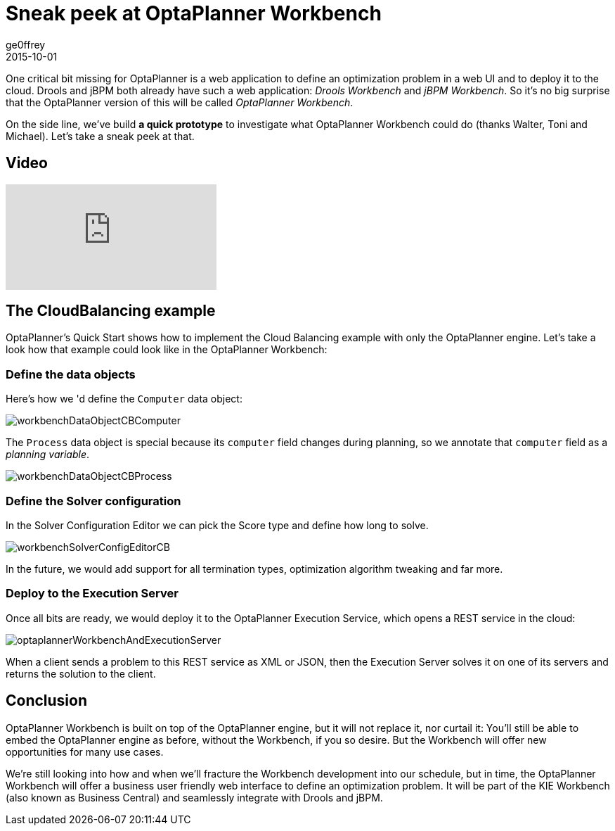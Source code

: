 = Sneak peek at OptaPlanner Workbench
ge0ffrey
2015-10-01
:page-interpolate: true
:jbake-type: post
:jbake-tags: workbench

One critical bit missing for OptaPlanner is a web application to define an optimization problem in a web UI
and to deploy it to the cloud.
Drools and jBPM both already have such a web application: _Drools Workbench_ and _jBPM Workbench_.
So it's no big surprise that the OptaPlanner version of this will be called _OptaPlanner Workbench_.

On the side line, we've build **a quick prototype** to investigate what OptaPlanner Workbench could do (thanks Walter, Toni and Michael).
Let's take a sneak peek at that.

== Video

video::XB1_juPoWiU[youtube]

== The CloudBalancing example

OptaPlanner's Quick Start shows how to implement the Cloud Balancing example with only the OptaPlanner engine.
Let's take a look how that example could look like in the OptaPlanner Workbench:

=== Define the data objects

Here's how we 'd define the `Computer` data object:

image::workbenchDataObjectCBComputer.png[]

The `Process` data object is special because its `computer` field changes during planning,
so we annotate that `computer` field as a _planning variable_.

image::workbenchDataObjectCBProcess.png[]

=== Define the Solver configuration

In the Solver Configuration Editor we can pick the Score type and define how long to solve.

image::workbenchSolverConfigEditorCB.png[]

In the future, we would add support for all termination types, optimization algorithm tweaking and far more.

=== Deploy to the Execution Server

Once all bits are ready, we would deploy it to the OptaPlanner Execution Service,
which opens a REST service in the cloud:

image::optaplannerWorkbenchAndExecutionServer.png[]

When a client sends a problem to this REST service as XML or JSON,
then the Execution Server solves it on one of its servers and returns the solution to the client.

== Conclusion

OptaPlanner Workbench is built on top of the OptaPlanner engine, but it will not replace it, nor curtail it:
You'll still be able to embed the OptaPlanner engine as before, without the Workbench, if you so desire.
But the Workbench will offer new opportunities for many use cases.

We're still looking into how and when we'll fracture the Workbench development into our schedule,
but in time, the OptaPlanner Workbench will offer a business user friendly web interface to define an optimization problem.
It will be part of the KIE Workbench (also known as Business Central) and seamlessly integrate with Drools and jBPM.
